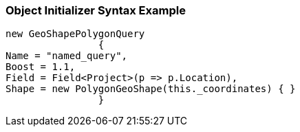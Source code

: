 :ref_current: https://www.elastic.co/guide/en/elasticsearch/reference/current

:github: https://github.com/elastic/elasticsearch-net

:imagesdir: ../../../../images

=== Object Initializer Syntax Example

[source,csharp,method="queryinitializer"]
----
new GeoShapePolygonQuery
		{
Name = "named_query",
Boost = 1.1,
Field = Field<Project>(p => p.Location),
Shape = new PolygonGeoShape(this._coordinates) { }
		}
----


